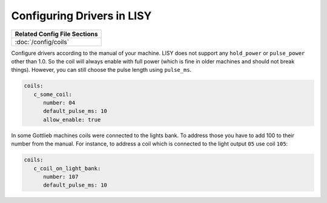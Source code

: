 Configuring Drivers in LISY
===========================

+------------------------------------------------------------------------------+
| Related Config File Sections                                                 |
+==============================================================================+
| :doc:`/config/coils`                                                         |
+------------------------------------------------------------------------------+

Configure drivers according to the manual of your machine.
LISY does not support any ``hold_power`` or ``pulse_power`` other than 1.0.
So the coil will always enable with full power (which is fine in older
machines and should not break things).
However, you can still choose the pulse length using ``pulse_ms``.

.. code-block:: mpf-config

   coils:
      c_some_coil:
         number: 04
         default_pulse_ms: 10
         allow_enable: true


In some Gottlieb machines coils were connected to the lights bank.
To address those you have to add 100 to their number from the manual.
For instance, to address a coil which is connected to the light output ``05``
use coil ``105``:

.. code-block:: mpf-config

   coils:
      c_coil_on_light_bank:
         number: 107
         default_pulse_ms: 10

